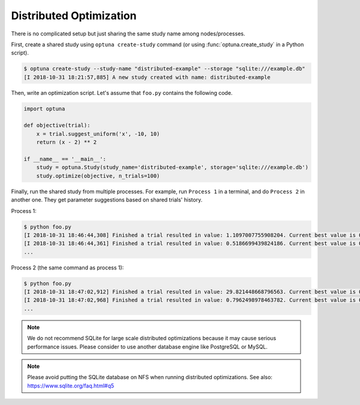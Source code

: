 .. _distributed:

Distributed Optimization
========================

There is no complicated setup but just sharing the same study name among nodes/processes.

First, create a shared study using ``optuna create-study`` command (or using :func:`optuna.create_study` in a Python script).

.. code-block:: bash

    $ optuna create-study --study-name "distributed-example" --storage "sqlite:///example.db"
    [I 2018-10-31 18:21:57,885] A new study created with name: distributed-example

Then, write an optimization script. Let's assume that ``foo.py`` contains the following code.

.. code-block:: python

    import optuna

    def objective(trial):
        x = trial.suggest_uniform('x', -10, 10)
        return (x - 2) ** 2

    if __name__ == '__main__':
        study = optuna.Study(study_name='distributed-example', storage='sqlite:///example.db')
        study.optimize(objective, n_trials=100)

Finally, run the shared study from multiple processes.
For example, run ``Process 1`` in a terminal, and do ``Process 2`` in another one.
They get parameter suggestions based on shared trials' history.

Process 1:

.. code-block:: bash

    $ python foo.py
    [I 2018-10-31 18:46:44,308] Finished a trial resulted in value: 1.1097007755908204. Current best value is 0.00020881104123229936 with parameters: {'x': 2.014450295541348}.
    [I 2018-10-31 18:46:44,361] Finished a trial resulted in value: 0.5186699439824186. Current best value is 0.00020881104123229936 with parameters: {'x': 2.014450295541348}.
    ...

Process 2 (the same command as process 1):

.. code-block:: bash

    $ python foo.py
    [I 2018-10-31 18:47:02,912] Finished a trial resulted in value: 29.821448668796563. Current best value is 0.00020881104123229936 with parameters: {'x': 2.014450295541348}.
    [I 2018-10-31 18:47:02,968] Finished a trial resulted in value: 0.7962498978463782. Current best value is 0.00020881104123229936 with parameters: {'x': 2.014450295541348}.
    ...

.. note::
    We do not recommend SQLite for large scale distributed optimizations because it may cause serious performance issues. Please consider to use another database engine like PostgreSQL or MySQL.

.. note::
    Please avoid putting the SQLite database on NFS when running distributed optimizations. See also: https://www.sqlite.org/faq.html#q5
